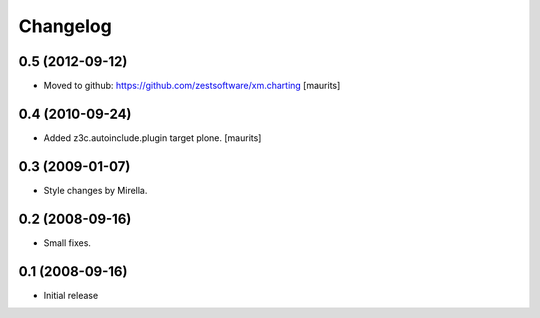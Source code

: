 Changelog
=========

0.5 (2012-09-12)
----------------

- Moved to github: https://github.com/zestsoftware/xm.charting
  [maurits]


0.4 (2010-09-24)
----------------

- Added z3c.autoinclude.plugin target plone.
  [maurits]


0.3 (2009-01-07)
----------------

* Style changes by Mirella.


0.2 (2008-09-16)
----------------

* Small fixes.


0.1 (2008-09-16)
----------------

* Initial release

